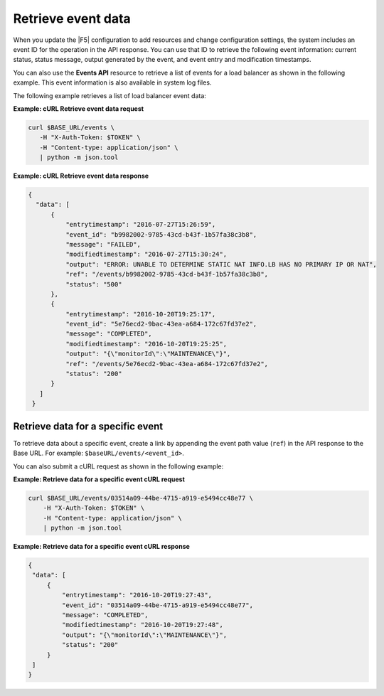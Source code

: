 
Retrieve event data
~~~~~~~~~~~~~~~~~~~

When you update the |F5| configuration to add resources and change
configuration settings, the system includes an event ID for the operation in
the API response. You can use that ID to retrieve the following event
information: current status, status message, output generated by the event,
and event entry and modification timestamps.

You can also use the **Events API** resource to retrieve a list of events for a
load balancer as shown in the following example. This event information is also
available in system log files.

The following example retrieves a list of load balancer event data:

**Example: cURL Retrieve event data request**

.. code::

   curl $BASE_URL/events \
      -H "X-Auth-Token: $TOKEN" \
      -H "Content-type: application/json" \
      | python -m json.tool


**Example: cURL Retrieve event data response**

.. code::

   {
     "data": [
         {
             "entrytimestamp": "2016-07-27T15:26:59",
             "event_id": "b9982002-9785-43cd-b43f-1b57fa38c3b8",
             "message": "FAILED",
             "modifiedtimestamp": "2016-07-27T15:30:24",
             "output": "ERROR: UNABLE TO DETERMINE STATIC NAT INFO.LB HAS NO PRIMARY IP OR NAT",
             "ref": "/events/b9982002-9785-43cd-b43f-1b57fa38c3b8",
             "status": "500"
         },
         {
             "entrytimestamp": "2016-10-20T19:25:17",
             "event_id": "5e76ecd2-9bac-43ea-a684-172c67fd37e2",
             "message": "COMPLETED",
             "modifiedtimestamp": "2016-10-20T19:25:25",
             "output": "{\"monitorId\":\"MAINTENANCE\"}",
             "ref": "/events/5e76ecd2-9bac-43ea-a684-172c67fd37e2",
             "status": "200"
         }
      ]
    }

Retrieve data for a specific event
----------------------------------

To retrieve data about a specific event, create a link by appending the event
path value (``ref``) in the API response to the Base URL. For example:
``$baseURL/events/<event_id>``.

You can also submit a cURL request as shown in the following example:

**Example: Retrieve data for a specific event cURL request**

.. code::

   curl $BASE_URL/events/03514a09-44be-4715-a919-e5494cc48e77 \
       -H "X-Auth-Token: $TOKEN" \
       -H "Content-type: application/json" \
       | python -m json.tool

**Example: Retrieve data for a specific event cURL response**

.. code::

   {
    "data": [
        {
            "entrytimestamp": "2016-10-20T19:27:43",
            "event_id": "03514a09-44be-4715-a919-e5494cc48e77",
            "message": "COMPLETED",
            "modifiedtimestamp": "2016-10-20T19:27:48",
            "output": "{\"monitorId\":\"MAINTENANCE\"}",
            "status": "200"
        }
    ]
   }

